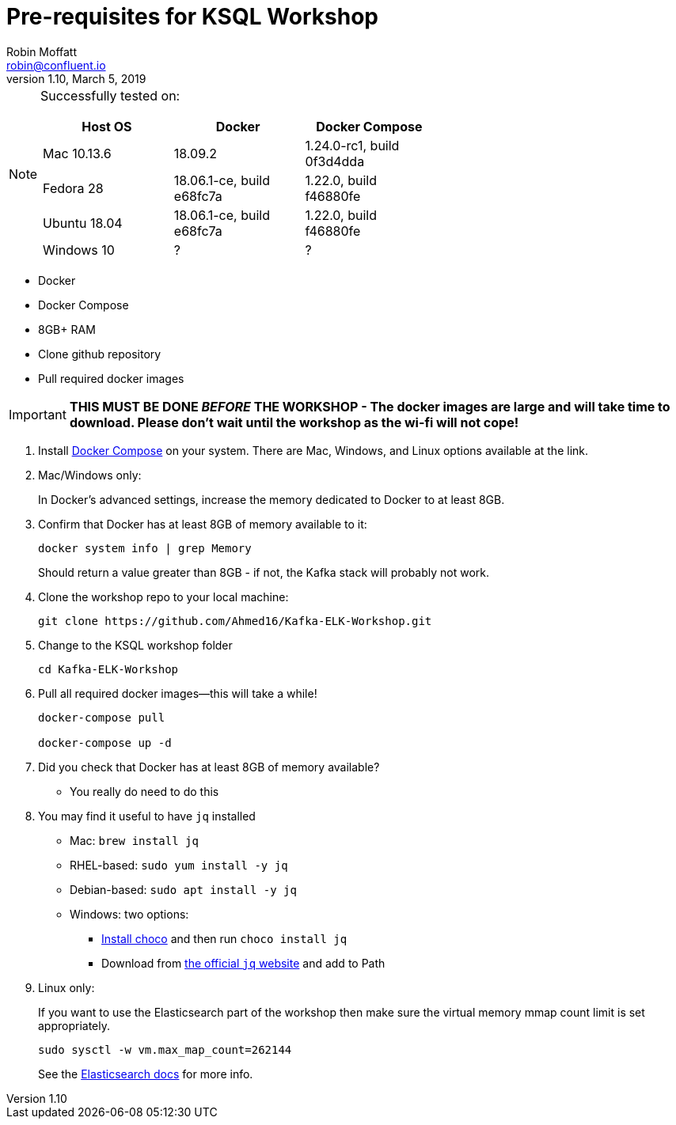 = Pre-requisites for KSQL Workshop
Robin Moffatt <robin@confluent.io>
v1.10, March 5, 2019

[NOTE]
====
Successfully tested on: 

[options="header"]
|=================================================================================
|Host OS|Docker|Docker Compose
|Mac 10.13.6|18.09.2|1.24.0-rc1, build 0f3d4dda
|Fedora 28|18.06.1-ce, build e68fc7a|1.22.0, build f46880fe
|Ubuntu 18.04| 18.06.1-ce, build e68fc7a|1.22.0, build f46880fe
|Windows 10| ? | ?
====

* Docker
* Docker Compose
* 8GB+ RAM
* Clone github repository
* Pull required docker images

IMPORTANT: *THIS MUST BE DONE _BEFORE_ THE WORKSHOP - The docker images are large and will take time to download. Please don't wait until the workshop as the wi-fi will not cope!*

1. Install https://docs.docker.com/compose/install/[Docker Compose] on your system. There are Mac, Windows, and Linux options available at the link.

0. Mac/Windows only:
+
In Docker’s advanced settings, increase the memory dedicated to Docker to at least 8GB.

1. Confirm that Docker has at least 8GB of memory available to it: 
+
[source,bash]
----
docker system info | grep Memory 
----
+
Should return a value greater than 8GB - if not, the Kafka stack will probably not work. 

1. Clone the workshop repo to your local machine:
+
[source,bash]
----
git clone https://github.com/Ahmed16/Kafka-ELK-Workshop.git
----

3. Change to the KSQL workshop folder
+
[source,bash]
----
cd Kafka-ELK-Workshop
----

3. Pull all required docker images—this will take a while!
+
[source,bash]
----

docker-compose pull

docker-compose up -d
----

0. Did you check that Docker has at least 8GB of memory available?
** You really do need to do this

3. You may find it useful to have `jq` installed
+
* Mac: `brew install jq`
* RHEL-based: `sudo yum install -y jq`
* Debian-based: `sudo apt install -y jq`
* Windows: two options: 
** http://chocolately.org/docs/installation[Install choco] and then run `choco install jq`
** Download from https://stedolan.github.io/jq/download/[the official `jq` website] and add to Path 

4. Linux only:
+ 
If you want to use the Elasticsearch part of the workshop then make sure the virtual memory mmap count limit is set appropriately. 
+
[source,bash]
----
sudo sysctl -w vm.max_map_count=262144
----
+
See the https://www.elastic.co/guide/en/elasticsearch/reference/current/vm-max-map-count.html[Elasticsearch docs] for more info. 
